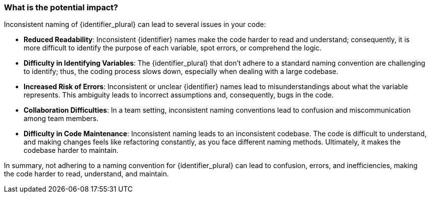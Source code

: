 === What is the potential impact?

Inconsistent naming of {identifier_plural} can lead to several issues in your code:

* *Reduced Readability*: Inconsistent {identifier} names make the code harder to read and understand; consequently, it is more difficult to identify the purpose of each variable, spot errors, or comprehend the logic.

* *Difficulty in Identifying Variables*: The {identifier_plural} that don't adhere to a standard naming convention are challenging to identify; thus, the coding process slows down, especially when dealing with a large codebase.

* *Increased Risk of Errors*: Inconsistent or unclear {identifier} names lead to misunderstandings about what the variable represents. This ambiguity leads to incorrect assumptions and, consequently, bugs in the code.

* *Collaboration Difficulties*: In a team setting, inconsistent naming conventions lead to confusion and miscommunication among team members.

* *Difficulty in Code Maintenance*: Inconsistent naming leads to an inconsistent codebase. The code is difficult to understand, and making changes feels like refactoring constantly, as you face different naming methods. Ultimately, it makes the codebase harder to maintain.

In summary, not adhering to a naming convention for {identifier_plural} can lead to confusion, errors, and inefficiencies, making the code harder to read, understand, and maintain.
